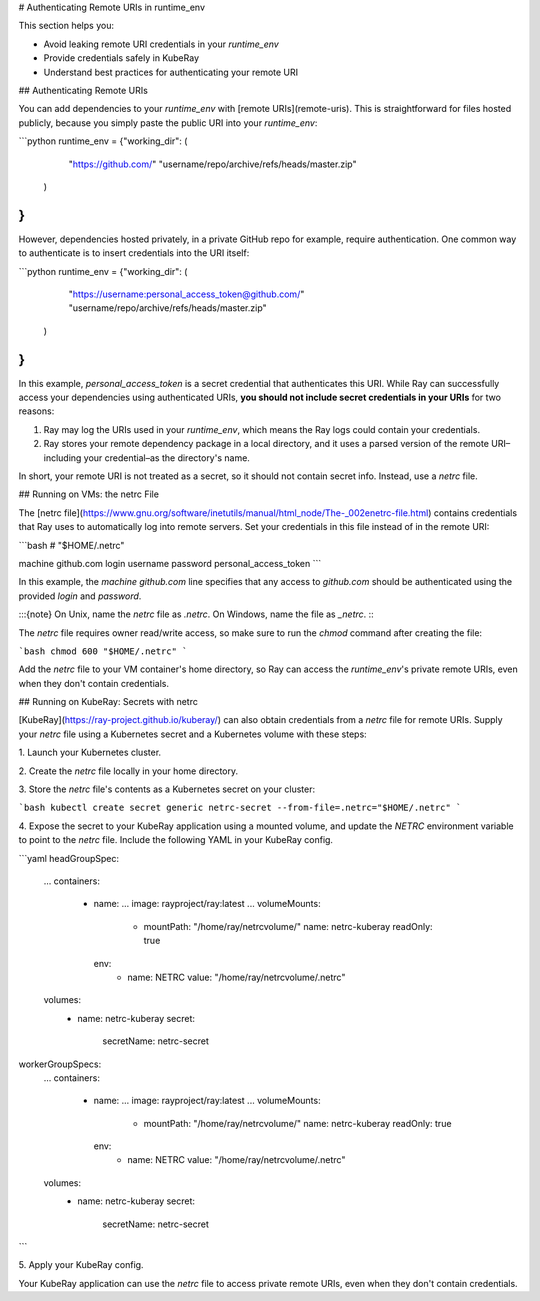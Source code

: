.. _runtime-env-auth:

# Authenticating Remote URIs in runtime_env

This section helps you:

* Avoid leaking remote URI credentials in your `runtime_env`
* Provide credentials safely in KubeRay
* Understand best practices for authenticating your remote URI

## Authenticating Remote URIs

You can add dependencies to your `runtime_env` with [remote URIs](remote-uris). This is straightforward for files hosted publicly, because you simply paste the public URI into your `runtime_env`:

```python
runtime_env = {"working_dir": (
        "https://github.com/"
        "username/repo/archive/refs/heads/master.zip"
    )
}
```

However, dependencies hosted privately, in a private GitHub repo for example, require authentication. One common way to authenticate is to insert credentials into the URI itself:

```python
runtime_env = {"working_dir": (
        "https://username:personal_access_token@github.com/"
        "username/repo/archive/refs/heads/master.zip"
    )
}
```

In this example, `personal_access_token` is a secret credential that authenticates this URI. While Ray can successfully access your dependencies using authenticated URIs, **you should not include secret credentials in your URIs** for two reasons:

1. Ray may log the URIs used in your `runtime_env`, which means the Ray logs could contain your credentials.
2. Ray stores your remote dependency package in a local directory, and it uses a parsed version of the remote URI–including your credential–as the directory's name.

In short, your remote URI is not treated as a secret, so it should not contain secret info. Instead, use a `netrc` file.

## Running on VMs: the netrc File

The [netrc file](https://www.gnu.org/software/inetutils/manual/html_node/The-_002enetrc-file.html) contains credentials that Ray uses to automatically log into remote servers. Set your credentials in this file instead of in the remote URI:

```bash
# "$HOME/.netrc"

machine github.com
login username
password personal_access_token
```

In this example, the `machine github.com` line specifies that any access to `github.com` should be authenticated using the provided `login` and `password`.

:::{note}
On Unix, name the `netrc` file as `.netrc`. On Windows, name the
file as `_netrc`.
:::

The `netrc` file requires owner read/write access, so make sure to run the `chmod` command after creating the file:

```bash
chmod 600 "$HOME/.netrc"
```

Add the `netrc` file to your VM container's home directory, so Ray can access the `runtime_env`'s private remote URIs, even when they don't contain credentials.

## Running on KubeRay: Secrets with netrc

[KubeRay](https://ray-project.github.io/kuberay/) can also obtain credentials from a `netrc` file for remote URIs. Supply your `netrc` file using a Kubernetes secret and a Kubernetes volume with these steps:

1\. Launch your Kubernetes cluster.

2\. Create the `netrc` file locally in your home directory.

3\. Store the `netrc` file's contents as a Kubernetes secret on your cluster:

```bash
kubectl create secret generic netrc-secret --from-file=.netrc="$HOME/.netrc"
```

4\. Expose the secret to your KubeRay application using a mounted volume, and update the `NETRC` environment variable to point to the `netrc` file. Include the following YAML in your KubeRay config.

```yaml
headGroupSpec:
    ...
    containers:
        - name: ...
          image: rayproject/ray:latest
          ...
          volumeMounts:
            - mountPath: "/home/ray/netrcvolume/"
              name: netrc-kuberay
              readOnly: true
          env:
            - name: NETRC
              value: "/home/ray/netrcvolume/.netrc"
    volumes:
        - name: netrc-kuberay
          secret:
            secretName: netrc-secret

workerGroupSpecs:
    ...
    containers:
        - name: ...
          image: rayproject/ray:latest
          ...
          volumeMounts:
            - mountPath: "/home/ray/netrcvolume/"
              name: netrc-kuberay
              readOnly: true
          env:
            - name: NETRC
              value: "/home/ray/netrcvolume/.netrc"
    volumes:
        - name: netrc-kuberay
          secret:
            secretName: netrc-secret
```

5\. Apply your KubeRay config.

Your KubeRay application can use the `netrc` file to access private remote URIs, even when they don't contain credentials.
